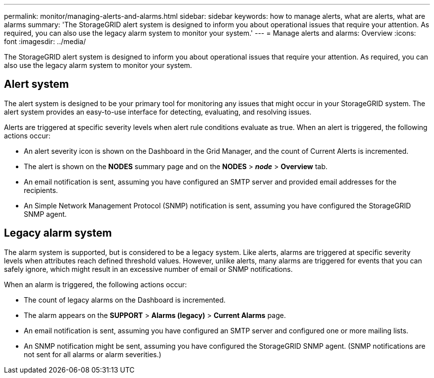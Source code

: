 ---
permalink: monitor/managing-alerts-and-alarms.html
sidebar: sidebar
keywords: how to manage alerts, what are alerts, what are alarms
summary: 'The StorageGRID alert system is designed to inform you about operational issues that require your attention. As required, you can also use the legacy alarm system to monitor your system.'
---
= Manage alerts and alarms: Overview
:icons: font
:imagesdir: ../media/

[.lead]
The StorageGRID alert system is designed to inform you about operational issues that require your attention. As required, you can also use the legacy alarm system to monitor your system. 

== Alert system

The alert system is designed to be your primary tool for monitoring any issues that might occur in your StorageGRID system. The alert system provides an easy-to-use interface for detecting, evaluating, and resolving issues.

Alerts are triggered at specific severity levels when alert rule conditions evaluate as true. When an alert is triggered, the following actions occur:

* An alert severity icon is shown on the Dashboard in the Grid Manager, and the count of Current Alerts is incremented.
* The alert is shown on the *NODES* summary page and on the *NODES* > *_node_* > *Overview* tab.
* An email notification is sent, assuming you have configured an SMTP server and provided email addresses for the recipients.
* An Simple Network Management Protocol (SNMP) notification is sent, assuming you have configured the StorageGRID SNMP agent.

== Legacy alarm system

The alarm system is supported, but is considered to be a legacy system. Like alerts, alarms are triggered at specific severity levels when attributes reach defined threshold values. However, unlike alerts, many alarms are triggered for events that you can safely ignore, which might result in an excessive number of email or SNMP notifications.

When an alarm is triggered, the following actions occur:

* The count of legacy alarms on the Dashboard is incremented.
* The alarm appears on the *SUPPORT* > *Alarms (legacy)* > *Current Alarms* page.
* An email notification is sent, assuming you have configured an SMTP server and configured one or more mailing lists.
* An SNMP notification might be sent, assuming you have configured the StorageGRID SNMP agent. (SNMP notifications are not sent for all alarms or alarm severities.)

